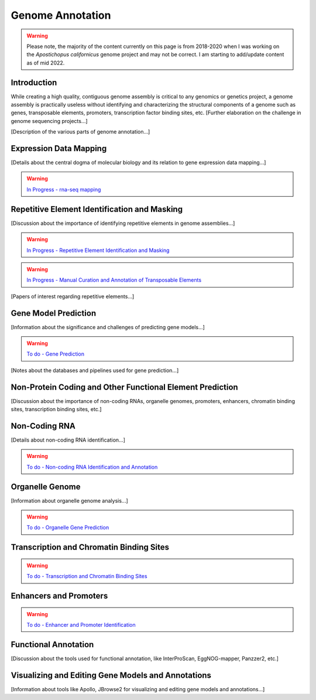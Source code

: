 Genome Annotation
=====

.. _Genome Annotation:


.. warning:: Please note, the majority of the content currently on this page is from 2018-2020 when I was working on the *Apostichopus californicus* genome project and may not be correct. I am starting to add/update content as of mid 2022.

Introduction
----------

While creating a high quality, contiguous genome assembly is critical to any genomics or genetics project, a genome assembly is practically useless without identifying and characterizing the structural components of a genome such as genes, transposable elements, promoters, transcription factor binding sites, etc. [Further elaboration on the challenge in genome sequencing projects...]

[Description of the various parts of genome annotation...]

Expression Data Mapping
----------

[Details about the central dogma of molecular biology and its relation to gene expression data mapping...]

.. warning:: `In Progress - rna-seq mapping <star/>`_

Repetitive Element Identification and Masking
----------

[Discussion about the importance of identifying repetitive elements in genome assemblies...]

.. warning:: `In Progress - Repetitive Element Identification and Masking <repeats/>`_
.. warning:: `In Progress - Manual Curation and Annotation of Transposable Elements <manual_repeat_annotation/>`_

[Papers of interest regarding repetitive elements...]

Gene Model Prediction
----------

[Information about the significance and challenges of predicting gene models...]

.. warning:: `To do - Gene Prediction <gene-prediction/>`_

[Notes about the databases and pipelines used for gene prediction...]

Non-Protein Coding and Other Functional Element Prediction
----------

[Discussion about the importance of non-coding RNAs, organelle genomes, promoters, enhancers, chromatin binding sites, transcription binding sites, etc.]

Non-Coding RNA
--------------

[Details about non-coding RNA identification...]

.. warning:: `To do - Non-coding RNA Identification and Annotation <rna/>`_

Organelle Genome
----------------

[Information about organelle genome analysis...]

.. warning:: `To do - Organelle Gene Prediction <Organelle/>`_

Transcription and Chromatin Binding Sites
-----------------------------------------

.. warning:: `To do - Transcription and Chromatin Binding Sites <binding-sites/>`_

Enhancers and Promoters
-----------------------

.. warning:: `To do - Enhancer and Promoter Identification <functional-elements/>`_

Functional Annotation
----------


[Discussion about the tools used for functional annotation, like InterProScan, EggNOG-mapper, Panzzer2, etc.]

Visualizing and Editing Gene Models and Annotations
----------

[Information about tools like Apollo, JBrowse2 for visualizing and editing gene models and annotations...]

